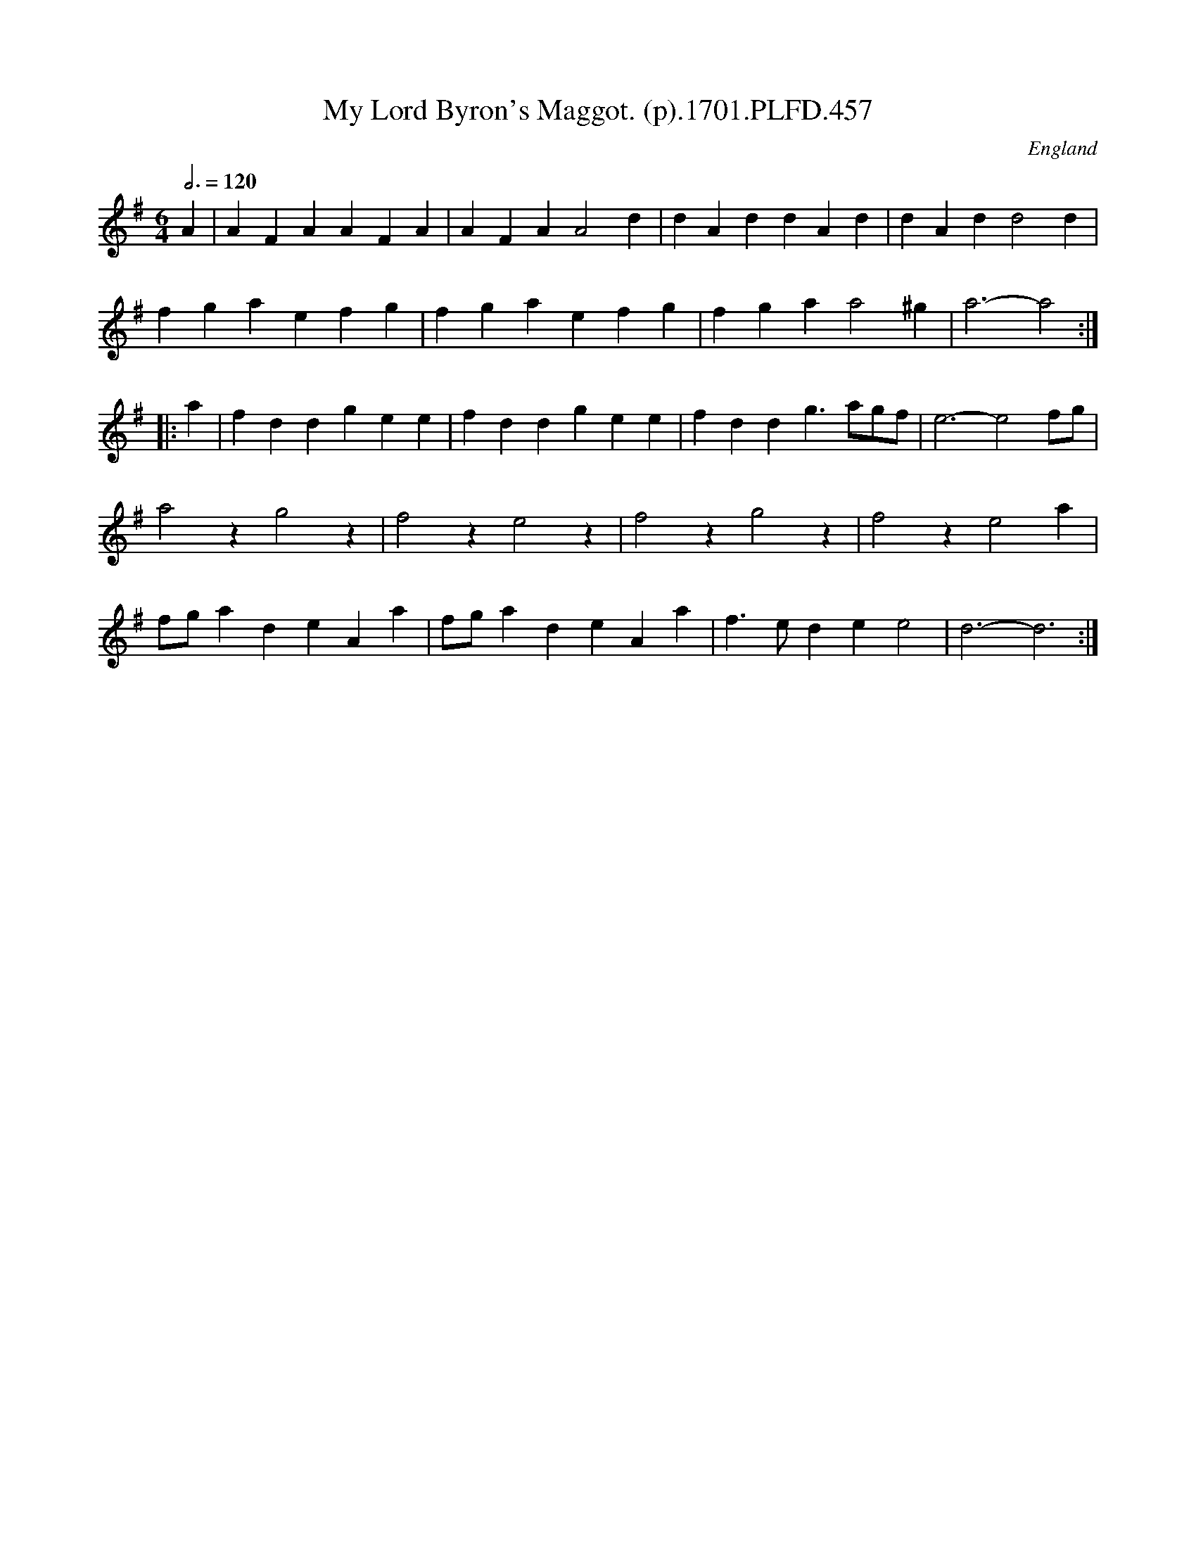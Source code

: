 X:457
T:My Lord Byron's Maggot. (p).1701.PLFD.457
M:6/4
L:1/4
Q:3/4=120
S:Playford, Dancing Master,11th Ed.,1701.
O:England
Z:Chris Partington.
K:G
A |\
AFA AFA | AFA A2 d | dAd dAd | dAd d2 d |
fga efg | fga efg | fga a2 ^g | a3-a2 :|
|: a |\
fdd gee | fdd gee | fdd g>ag/f/ | e3-e2 f/g/ |
a2 z g2 z | f2 z e2 z | f2 z g2 z | f2 z e2 a |
f/g/ad eAa | f/g/ad eAa | f>ed e e2 | d3-d3 :|
